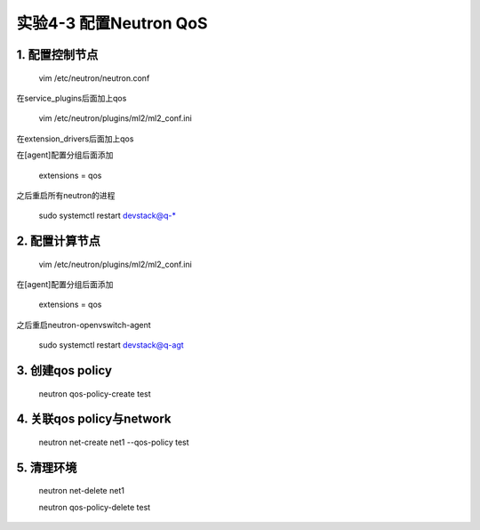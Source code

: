 ====================
实验4-3 配置Neutron QoS
====================
      
1. 配置控制节点
==========

    vim /etc/neutron/neutron.conf

在service_plugins后面加上qos

    vim /etc/neutron/plugins/ml2/ml2_conf.ini

在extension_drivers后面加上qos

在[agent]配置分组后面添加

    extensions = qos
    
之后重启所有neutron的进程

    sudo systemctl restart devstack@q-*

2. 配置计算节点
==========

    vim /etc/neutron/plugins/ml2/ml2_conf.ini
    
在[agent]配置分组后面添加

    extensions = qos
    
之后重启neutron-openvswitch-agent

    sudo systemctl restart devstack@q-agt

3. 创建qos policy
============

    neutron qos-policy-create test
    
4. 关联qos policy与network
===============

    neutron net-create net1 --qos-policy test

5. 清理环境
========

    neutron net-delete net1
    
    neutron qos-policy-delete test
